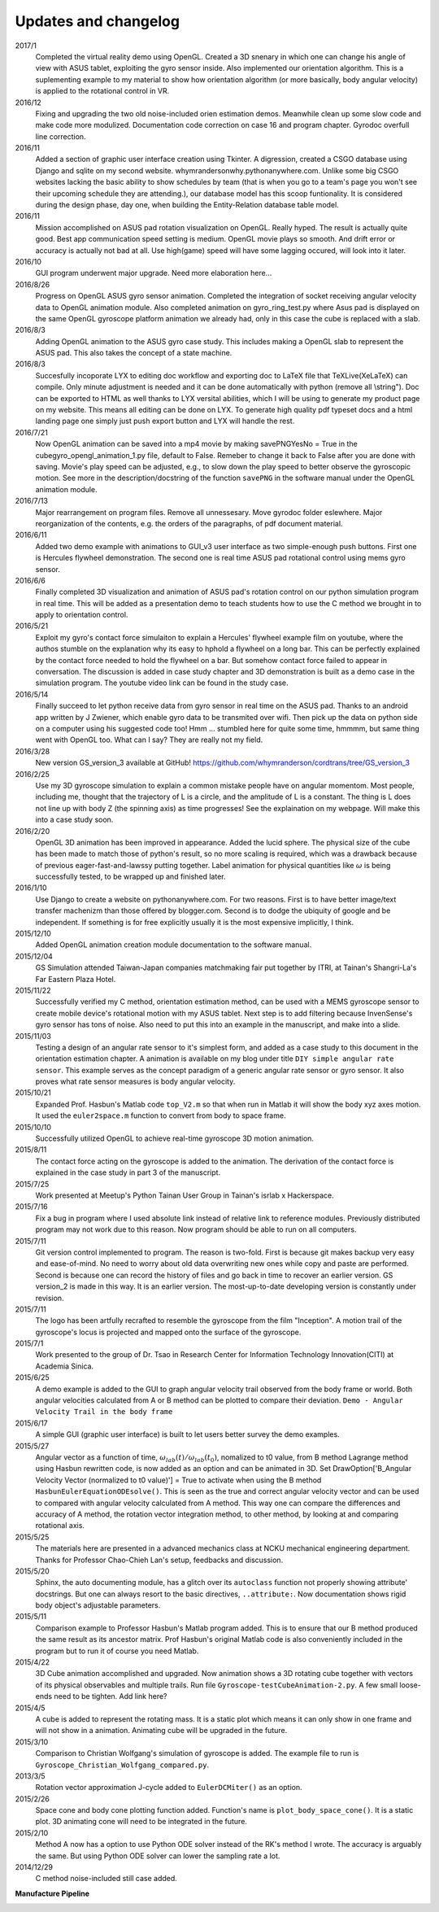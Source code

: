 Updates and changelog
=====================

2017/1
   Completed the virtual reality demo using OpenGL. Created
   a 3D snenary in which one can change his angle of view with
   ASUS tablet, exploiting the gyro sensor inside.
   Also implemented our orientation algorithm. This is a suplementing
   example to my material to show how orientation algorithm (or more basically,
   body angular velocity) is applied to the rotational control in VR.

2016/12
   Fixing and upgrading the two old noise-included orien estimation demos.
   Meanwhile clean up some slow code and make code more modulized. Documentation
   code correction on case 16 and program chapter. Gyrodoc overfull line 
   correction.

2016/11
   Added a section of graphic user interface creation using Tkinter. A 
   digression, created a CSGO database using Django and sqlite on my second 
   website. whymrandersonwhy.pythonanywhere.com. Unlike some big CSGO websites
   lacking the basic ability to show schedules by team (that is when you go to a
   team's page you won't see their upcoming schedule they are attending.), our
   database model has this scoop funtionality. It is considered during the design
   phase, day one, when building the Entity-Relation database table model.

2016/11
   Mission accomplished on ASUS pad rotation visualization on OpenGL. Really 
   hyped. The result is actually quite good. Best app communication speed setting is 
   medium. OpenGL movie plays so smooth. And drift error or accuracy is actually not
   bad at all. Use high(game) speed will have some lagging occured, will look into
   it later.

2016/10
   GUI program underwent major upgrade. Need more elaboration here...

2016/8/26
   Progress on OpenGL ASUS gyro sensor animation. Completed the integration of 
   socket receiving angular velocity data to OpenGL animation module. Also
   completed animation on gyro_ring_test.py where Asus pad is displayed on the 
   same OpenGL gyroscope platform animation we already had, only in this case 
   the cube is replaced with a slab.

2016/8/3
   Adding OpenGL animation to the ASUS gyro case study. This includes making a
   OpenGL slab to represent the ASUS pad. This also takes the concept of a state
   machine.

2016/8/3
   Succesfully incoporate LYX to editing doc workflow and exporting doc to LaTeX file 
   that TeXLive(XeLaTeX) can compile. Only minute adjustment is needed and
   it can be done automatically with python (remove all \\string"). Doc can be
   exported to HTML as well thanks to LYX versital abilities, which I will be 
   using to generate my product page on my website. This means all editing can be
   done on LYX. To generate high quality pdf typeset docs and a html landing page
   one simply just push export button and LYX will handle the rest.

2016/7/21
   Now OpenGL animation can be saved into a mp4 movie by making savePNGYesNo = 
   True in the cubegyro_opengl_animation_1.py file, default to False. Remeber to
   change it back to False after you are done with saving.
   Movie's play speed can be adjusted, e.g., to slow down
   the play speed to better observe the gyroscopic motion. See more in the 
   description/docstring of the function ``savePNG`` in the software manual under
   the OpenGL animation module.

2016/7/13
   Major rearrangement on program files. Remove all unnessesary. Move gyrodoc
   folder eslewhere. Major reorganization of the contents, e.g. the orders of
   the paragraphs, of pdf document material.

2016/6/11
   Added two demo example with animations to GUI_v3 user interface as two 
   simple-enough push buttons. First one is Hercules flywheel demonstration. 
   The second one is real time ASUS pad rotational control using mems gyro 
   sensor.

2016/6/6
   Finally completed 3D visualization and animation of ASUS pad's rotation 
   control on our python simulation program in real time. This will be added 
   as a presentation demo to teach students how to use the C method we brought 
   in to apply to orientation control.

2016/5/21
   Exploit my gyro's contact force simulaiton to explain a Hercules' flywheel 
   example film on youtube, where the authos stumble on the explanation why its
   easy to hphold a flywheel on a long bar. This can be perfectly explained by 
   the contact force needed to hold the flywheel on a bar. But somehow contact 
   force failed to appear in conversation. The discussion is added in case 
   study chapter and 3D demonstration is built as a demo case in the simulation 
   program. The youtube video link can be found in the study case. 

2016/5/14
   Finally succeed to let python receive data from gyro sensor in real time on 
   the ASUS pad. Thanks to an android app written by J Zwiener, which enable 
   gyro data to be transmited over wifi. Then pick up the data on python side 
   on a computer using his suggested code too! Hmm ... stumbled here for quite 
   some time, hmmmm, but same thing went with OpenGL too. What can I say? They 
   are really not my field.

2016/3/28
   New version GS_version_3 available at GitHub! 
   https://github.com/whymranderson/cordtrans/tree/GS_version_3

2016/2/25
   Use my 3D gyroscope simulation to explain a common mistake people have on 
   angular momentom. Most people, including me, thought that the trajectory 
   of L is a circle, and the amplitude of L is a constant. The thing is L 
   does not line up with body Z (the spinning axis) as time progresses! See 
   the explaination on my webpage. Will make this into a case study soon. 

2016/2/20
   OpenGL 3D animation has been improved in appearance. Added the lucid sphere. 
   The physical size of the cube has been made to match those of python's 
   result, so no more scaling is required, which was a drawback because of 
   previous eager-fast-and-lawssy putting together. Label animation for physical 
   quantities like :math:`\omega` is being successfully tested, to be wrapped 
   up and finished later. 

2016/1/10
   Use Django to create a website on pythonanywhere.com. For two reasons. 
   First is to have better image/text transfer machenizm than those offered by 
   blogger.com. Second is to dodge the ubiquity of google and be independent. 
   If something is for free explicitly usually it is the most expensive 
   implicitly, I think.

2015/12/10
   Added OpenGL animation creation module documentation to the software manual.

2015/12/04
   GS Simulation attended Taiwan-Japan companies matchmaking fair put together 
   by ITRI, at Tainan's Shangri-La's Far Eastern Plaza Hotel.

2015/11/22
   Successfully verified my C method, orientation estimation method, can be 
   used with a MEMS gyroscope sensor to create mobile device's rotational 
   motion with my ASUS tablet. Next step is to add filtering because 
   InvenSense's gyro sensor has tons of noise. Also need to put this into an 
   example in the manuscript, and make into a slide. 

2015/11/03
   Testing a design of an angular rate sensor to it's simplest form, and added 
   as a case study to this document in the orientation estimation chapter. A 
   animation is available on my blog under title ``DIY simple angular rate 
   sensor``. This example serves as the concept paradigm of a generic angular 
   rate sensor or gyro sensor. It also proves what rate sensor measures is 
   body angular velocity.

2015/10/21
   Expanded Prof. Hasbun's Matlab code ``top_V2.m`` so that when run in Matlab 
   it will show the body xyz axes motion. It used the ``euler2space.m`` 
   function to convert from body to space frame.

2015/10/10
   Successfully utilized OpenGL to achieve real-time gyroscope 3D motion animation.

2015/8/11
   The contact force acting on the gyroscope is added to the animation. The derivation of the contact force is explained in the case study in part 3 of the manuscript.

2015/7/25
   Work presented at Meetup's Python Tainan User Group in Tainan's isrlab x Hackerspace.

2015/7/16
   Fix a bug in program where I used absolute link instead of relative link to reference modules. Previously distributed program may not work due to this reason. Now program should be able to run on all computers.

2015/7/11
   Git version control implemented to program. The reason is two-fold. First is because git makes backup very easy and ease-of-mind. No need to worry about old data overwriting new ones while copy and paste are performed. Second is because one can record the history of files and go back in time to recover an earlier version. GS version_2 is made in this way. It is an earlier version. The most-up-to-date developing version is constantly under revision. 

2015/7/11
   The logo has been artfully recrafted to resemble the gyroscope from the film "Inception". A motion trail of the gyroscope's locus is projected and mapped onto the surface of the gyroscope.

2015/7/1
   Work presented to the group of Dr. Tsao in Research Center for Information Technology Innovation(CITI) at Academia Sinica.

2015/6/25
   A demo example is added to the GUI to graph angular velocity trail observed from the body frame or world. Both angular velocities calculated from A or B method can be plotted to compare their deviation. ``Demo - Angular Velocity Trail in the body frame``

2015/6/17
   A simple GUI (graphic user interface) is built to let users better survey the demo examples.

2015/5/27
   Angular vector as a function of time, :math:`\omega_{lab}(t)/\omega_{lab}(t_{0})`, nomalized to t0 value, from B method Lagrange method using Hasbun rewritten code, is now added as an option and can be animated in 3D. Set DrawOption['B_Angular Velocity Vector (normalized to t0 value)'] = True to activate when using the B method ``HasbunEulerEquationODEsolve()``. This is seen as the true and correct angular velocity vector and can be used to compared with angular velocity calculated from A method. This way one can compare the differences and accuracy of A method, the rotation vector integration method, to other method, by looking at and comparing rotational axis.

2015/5/25
   The materials here are presented in a advanced mechanics class at NCKU mechanical engineering department. Thanks for Professor Chao-Chieh Lan's setup, feedbacks and discussion.

2015/5/20
   Sphinx, the auto documenting module, has a glitch over its ``autoclass`` function not properly showing attribute' docstrings. But one can always resort to the basic directives, ``..attribute:``. Now documentation shows rigid body object's adjustable parameters.

2015/5/11
   Comparison example to Professor Hasbun's Matlab program added. This is to ensure that our B method produced the same result as its ancestor matrix. Prof Hasbun's original Matlab code is also conveniently included in the program but to run it of course you need Matlab.

2015/4/22
   3D Cube animation accomplished and upgraded. Now animation shows a 3D rotating cube together with vectors of its physical observables and multiple trails. Run file ``Gyroscope-testCubeAnimation-2.py``. A few small loose-ends need to be tighten. Add link here?

2015/4/5
   A cube is added to represent the rotating mass. It is a static plot which means it can only show in one frame and will not show in a animation. Animating cube will be upgraded in the future.

2015/3/10
   Comparison to Christian Wolfgang's simulation of gyroscope is added. The example file to run is ``Gyroscope_Christian_Wolfgang_compared.py``. 

2013/3/5
   Rotation vector approximation J-cycle added to ``EulerDCMiter()`` as an option.

2015/2/26
   Space cone and body cone plotting function added. Function's name is ``plot_body_space_cone()``. It is a static plot. 3D animating cone will need to be integrated in the future.

2015/2/10
   Method A now has a option to use Python ODE solver instead of the RK's method I wrote. The accuracy is arguably the same. But using Python ODE solver can lower the sampling rate a lot.

2014/12/29
   C method noise-included still case added.


**Manufacture Pipeline** 

.. image:: develope_process.png
   :width: 100 %
